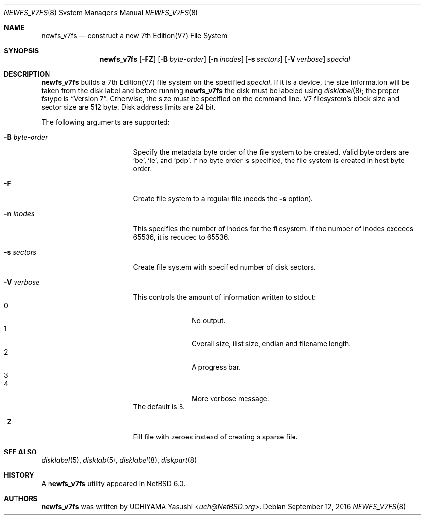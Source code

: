 .\"	$NetBSD: newfs_v7fs.8,v 1.3 2011/08/10 11:31:49 uch Exp $
.\"
.\" Copyright (c) 2011 The NetBSD Foundation, Inc.
.\" All rights reserved.
.\"
.\" This code is derived from software contributed to The NetBSD Foundation
.\" by UCHIYAMA Yasushi.
.\"
.\" Redistribution and use in source and binary forms, with or without
.\" modification, are permitted provided that the following conditions
.\" are met:
.\" 1. Redistributions of source code must retain the above copyright
.\"    notice, this list of conditions and the following disclaimer.
.\" 2. Redistributions in binary form must reproduce the above copyright
.\"    notice, this list of conditions and the following disclaimer in the
.\"    documentation and/or other materials provided with the distribution.
.\"
.\" THIS SOFTWARE IS PROVIDED BY THE NETBSD FOUNDATION, INC. AND CONTRIBUTORS
.\" ``AS IS'' AND ANY EXPRESS OR IMPLIED WARRANTIES, INCLUDING, BUT NOT LIMITED
.\" TO, THE IMPLIED WARRANTIES OF MERCHANTABILITY AND FITNESS FOR A PARTICULAR
.\" PURPOSE ARE DISCLAIMED.  IN NO EVENT SHALL THE FOUNDATION OR CONTRIBUTORS
.\" BE LIABLE FOR ANY DIRECT, INDIRECT, INCIDENTAL, SPECIAL, EXEMPLARY, OR
.\" CONSEQUENTIAL DAMAGES (INCLUDING, BUT NOT LIMITED TO, PROCUREMENT OF
.\" SUBSTITUTE GOODS OR SERVICES; LOSS OF USE, DATA, OR PROFITS; OR BUSINESS
.\" INTERRUPTION) HOWEVER CAUSED AND ON ANY THEORY OF LIABILITY, WHETHER IN
.\" CONTRACT, STRICT LIABILITY, OR TORT (INCLUDING NEGLIGENCE OR OTHERWISE)
.\" ARISING IN ANY WAY OUT OF THE USE OF THIS SOFTWARE, EVEN IF ADVISED OF THE
.\" POSSIBILITY OF SUCH DAMAGE.
.\"
.\" Copyright (c) 1993
.\"	The Regents of the University of California.  All rights reserved.
.\"
.\" Redistribution and use in source and binary forms, with or without
.\" modification, are permitted provided that the following conditions
.\" are met:
.\" 1. Redistributions of source code must retain the above copyright
.\"    notice, this list of conditions and the following disclaimer.
.\" 2. Redistributions in binary form must reproduce the above copyright
.\"    notice, this list of conditions and the following disclaimer in the
.\"    documentation and/or other materials provided with the distribution.
.\" 3. Neither the name of the University nor the names of its contributors
.\"    may be used to endorse or promote products derived from this software
.\"    without specific prior written permission.
.\"
.\" THIS SOFTWARE IS PROVIDED BY THE REGENTS AND CONTRIBUTORS ``AS IS'' AND
.\" ANY EXPRESS OR IMPLIED WARRANTIES, INCLUDING, BUT NOT LIMITED TO, THE
.\" IMPLIED WARRANTIES OF MERCHANTABILITY AND FITNESS FOR A PARTICULAR PURPOSE
.\" ARE DISCLAIMED.  IN NO EVENT SHALL THE REGENTS OR CONTRIBUTORS BE LIABLE
.\" FOR ANY DIRECT, INDIRECT, INCIDENTAL, SPECIAL, EXEMPLARY, OR CONSEQUENTIAL
.\" DAMAGES (INCLUDING, BUT NOT LIMITED TO, PROCUREMENT OF SUBSTITUTE GOODS
.\" OR SERVICES; LOSS OF USE, DATA, OR PROFITS; OR BUSINESS INTERRUPTION)
.\" HOWEVER CAUSED AND ON ANY THEORY OF LIABILITY, WHETHER IN CONTRACT, STRICT
.\" LIABILITY, OR TORT (INCLUDING NEGLIGENCE OR OTHERWISE) ARISING IN ANY WAY
.\" OUT OF THE USE OF THIS SOFTWARE, EVEN IF ADVISED OF THE POSSIBILITY OF
.\" SUCH DAMAGE.
.\"
.\"     @(#)newlfs.8	8.1 (Berkeley) 6/19/93
.\"
.Dd September 12, 2016
.Dt NEWFS_V7FS 8
.Os
.Sh NAME
.Nm newfs_v7fs
.Nd construct a new 7th Edition(V7) File System
.Sh SYNOPSIS
.Nm
.Op Fl FZ
.Op Fl B Ar byte-order
.Op Fl n Ar inodes
.Op Fl s Ar sectors
.Op Fl V Ar verbose
.Ar special
.Sh DESCRIPTION
.Nm
builds a 7th Edition(V7) file system on the specified
.Ar special .
If it is a device, the size information will be taken from the disk label and
before running
.Nm
the disk must be labeled using
.Xr disklabel 8 ;
the proper fstype is
.Dq Version 7 .
Otherwise, the size must be specified on the command line.
V7 filesystem's block size and sector size are 512 byte.
Disk address limits are 24 bit.
.Pp
The following arguments are supported:
.Bl -tag -width XBXbyteXorderXX
.It Fl B Ar byte-order
Specify the metadata byte order of the file system to be created.
Valid byte orders are
.Sq be ,
.Sq le ,
and
.Sq pdp .
If no byte order is specified, the file system is created in host
byte order.
.It Fl F
Create file system to a regular file (needs the
.Fl s
option).
.It Fl n Ar inodes
This specifies the number of inodes for the filesystem.
If the number of inodes exceeds 65536, it is reduced to 65536.
.It Fl s Ar sectors
Create file system with specified number of disk sectors.
.It Fl V Ar verbose
This controls the amount of information written to stdout:
.Bl -tag -width 3n -offset indent -compact
.It 0
No output.
.It 1
Overall size, ilist size, endian and filename length.
.It 2
A progress bar.
.It 3
.It 4
More verbose message.
.El
The default is 3.
.It Fl Z
Fill file with zeroes instead of creating a sparse file.
.El
.Sh SEE ALSO
.Xr disklabel 5 ,
.Xr disktab 5 ,
.\" .Xr fs 5 ,
.Xr disklabel 8 ,
.Xr diskpart 8
.Sh HISTORY
A
.Nm
utility appeared in
.Nx 6.0 .
.Sh AUTHORS
.Nm
was written by
.An UCHIYAMA Yasushi Aq Mt uch@NetBSD.org .
